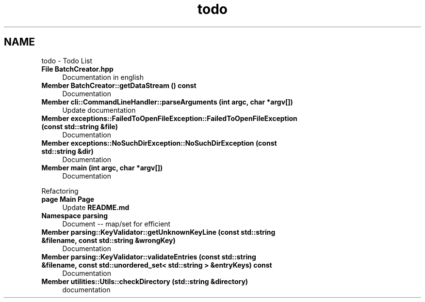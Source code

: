 .TH "todo" 3 "Fri Apr 26 2024 10:00:12" "Version 0.2.2" "JSON2Batch" \" -*- nroff -*-
.ad l
.nh
.SH NAME
todo \- Todo List 
.PP

.IP "\fBFile \fBBatchCreator\&.hpp\fP \fP" 1c
Documentation in english  
.IP "\fBMember \fBBatchCreator::getDataStream\fP () const\fP" 1c
Documentation  
.IP "\fBMember \fBcli::CommandLineHandler::parseArguments\fP (int argc, char *argv[])\fP" 1c
Update documentation  
.IP "\fBMember \fBexceptions::FailedToOpenFileException::FailedToOpenFileException\fP (const std::string &file)\fP" 1c
Documentation  
.IP "\fBMember \fBexceptions::NoSuchDirException::NoSuchDirException\fP (const std::string &dir)\fP" 1c
Documentation  
.IP "\fBMember \fBmain\fP (int argc, char *argv[])\fP" 1c
Documentation 
.PP
.PP
Refactoring  
.IP "\fBpage \fBMain Page\fP \fP" 1c
Update \fBREADME\&.md\fP 
.IP "\fBNamespace \fBparsing\fP \fP" 1c
Document -- map/set for efficient  
.IP "\fBMember \fBparsing::KeyValidator::getUnknownKeyLine\fP (const std::string &filename, const std::string &wrongKey)\fP" 1c
Documentation  
.IP "\fBMember \fBparsing::KeyValidator::validateEntries\fP (const std::string &filename, const std::unordered_set< std::string > &entryKeys) const\fP" 1c
Documentation  
.IP "\fBMember \fButilities::Utils::checkDirectory\fP (std::string &directory)\fP" 1c
documentation 
.PP

